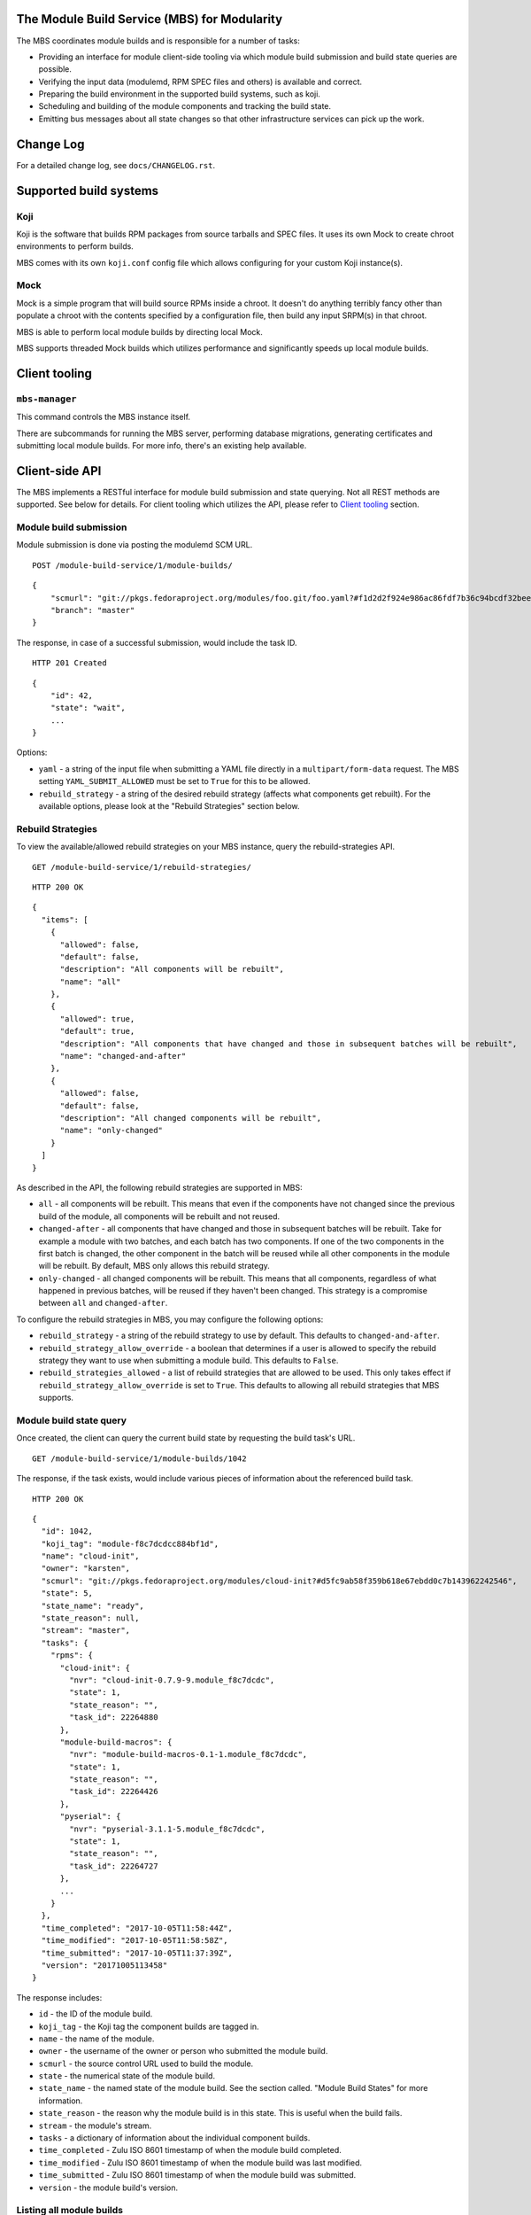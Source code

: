 The Module Build Service (MBS) for Modularity
=============================================

The MBS coordinates module builds and is responsible for a number of
tasks:

- Providing an interface for module client-side tooling via which module build
  submission and build state queries are possible.
- Verifying the input data (modulemd, RPM SPEC files and others) is available
  and correct.
- Preparing the build environment in the supported build systems, such as koji.
- Scheduling and building of the module components and tracking the build
  state.
- Emitting bus messages about all state changes so that other infrastructure
  services can pick up the work.


Change Log
==========

For a detailed change log, see ``docs/CHANGELOG.rst``.

Supported build systems
=======================

Koji
----

Koji is the software that builds RPM packages from source tarballs and
SPEC files. It uses its own Mock to create chroot environments to
perform builds.

MBS comes with its own ``koji.conf`` config file which allows configuring
for your custom Koji instance(s).

Mock
----

Mock is a simple program that will build source RPMs inside a chroot. It
doesn't do anything terribly fancy other than populate a chroot with the
contents specified by a configuration file, then build any input SRPM(s)
in that chroot.

MBS is able to perform local module builds by directing local Mock.

MBS supports threaded Mock builds which utilizes performance and
significantly speeds up local module builds.

_`Client tooling`
=================

``mbs-manager``
---------------

This command controls the MBS instance itself.

There are subcommands for running the MBS server, performing database
migrations, generating certificates and submitting local module
builds. For more info, there's an existing help available.

Client-side API
===============

The MBS implements a RESTful interface for module build submission and state
querying. Not all REST methods are supported. See below for details. For client
tooling which utilizes the API, please refer to `Client tooling`_ section.

Module build submission
-----------------------

Module submission is done via posting the modulemd SCM URL.

::

    POST /module-build-service/1/module-builds/

::

    {
        "scmurl": "git://pkgs.fedoraproject.org/modules/foo.git/foo.yaml?#f1d2d2f924e986ac86fdf7b36c94bcdf32beec15",
        "branch": "master"
    }

The response, in case of a successful submission, would include the task ID.

::

    HTTP 201 Created

::

    {
        "id": 42,
        "state": "wait",
        ...
    }

Options:

- ``yaml`` - a string of the input file when submitting a YAML file directly in a
  ``multipart/form-data`` request. The MBS setting ``YAML_SUBMIT_ALLOWED`` must be set to ``True``
  for this to be allowed.
- ``rebuild_strategy`` - a string of the desired rebuild strategy (affects what components get
  rebuilt). For the available options, please look at the "Rebuild Strategies" section below.


Rebuild Strategies
------------------

To view the available/allowed rebuild strategies on your MBS instance, query the rebuild-strategies
API.

::

    GET /module-build-service/1/rebuild-strategies/

::

    HTTP 200 OK

::

    {
      "items": [
        {
          "allowed": false,
          "default": false,
          "description": "All components will be rebuilt",
          "name": "all"
        },
        {
          "allowed": true,
          "default": true,
          "description": "All components that have changed and those in subsequent batches will be rebuilt",
          "name": "changed-and-after"
        },
        {
          "allowed": false,
          "default": false,
          "description": "All changed components will be rebuilt",
          "name": "only-changed"
        }
      ]
    }


As described in the API, the following rebuild strategies are supported in MBS:

- ``all`` - all components will be rebuilt. This means that even if the components have not changed
  since the previous build of the module, all components will be rebuilt and not reused.
- ``changed-after`` - all components that have changed and those in subsequent batches will be
  rebuilt. Take for example a module with two batches, and each batch has two components. If one of
  the two components in the first batch is changed, the other component in the batch will be reused
  while all other components in the module will be rebuilt. By default, MBS only allows this
  rebuild strategy.
- ``only-changed`` - all changed components will be rebuilt. This means that all components,
  regardless of what happened in previous batches, will be reused if they haven't been changed.
  This strategy is a compromise between ``all`` and ``changed-after``.

To configure the rebuild strategies in MBS, you may configure the following options:

- ``rebuild_strategy`` - a string of the rebuild strategy to use by default. This defaults to
  ``changed-and-after``.
- ``rebuild_strategy_allow_override`` - a boolean that determines if a user is allowed to specify
  the rebuild strategy they want to use when submitting a module build. This defaults to ``False``.
- ``rebuild_strategies_allowed`` - a list of rebuild strategies that are allowed to be used. This
  only takes effect if ``rebuild_strategy_allow_override`` is set to ``True``. This defaults to
  allowing all rebuild strategies that MBS supports.


Module build state query
------------------------

Once created, the client can query the current build state by requesting the
build task's URL.

::

    GET /module-build-service/1/module-builds/1042

The response, if the task exists, would include various pieces of information
about the referenced build task.

::

    HTTP 200 OK

::

    {
      "id": 1042,
      "koji_tag": "module-f8c7dcdcc884bf1d",
      "name": "cloud-init",
      "owner": "karsten",
      "scmurl": "git://pkgs.fedoraproject.org/modules/cloud-init?#d5fc9ab58f359b618e67ebdd0c7b143962242546",
      "state": 5,
      "state_name": "ready",
      "state_reason": null,
      "stream": "master",
      "tasks": {
        "rpms": {
          "cloud-init": {
            "nvr": "cloud-init-0.7.9-9.module_f8c7dcdc",
            "state": 1,
            "state_reason": "",
            "task_id": 22264880
          },
          "module-build-macros": {
            "nvr": "module-build-macros-0.1-1.module_f8c7dcdc",
            "state": 1,
            "state_reason": "",
            "task_id": 22264426
          },
          "pyserial": {
            "nvr": "pyserial-3.1.1-5.module_f8c7dcdc",
            "state": 1,
            "state_reason": "",
            "task_id": 22264727
          },
          ...
        }
      },
      "time_completed": "2017-10-05T11:58:44Z",
      "time_modified": "2017-10-05T11:58:58Z",
      "time_submitted": "2017-10-05T11:37:39Z",
      "version": "20171005113458"
    }

The response includes:

- ``id`` - the ID of the module build.
- ``koji_tag`` - the Koji tag the component builds are tagged in.
- ``name`` - the name of the module.
- ``owner`` - the username of the owner or person who submitted the module build.
- ``scmurl`` - the source control URL used to build the module.
- ``state`` - the numerical state of the module build.
- ``state_name`` - the named state of the module build. See the section called.
  "Module Build States" for more information.
- ``state_reason`` - the reason why the module build is in this state. This is useful
  when the build fails.
- ``stream`` - the module's stream.
- ``tasks`` - a dictionary of information about the individual component builds.
- ``time_completed`` - Zulu ISO 8601 timestamp of when the module build completed.
- ``time_modified`` - Zulu ISO 8601 timestamp of when the module build was last modified.
- ``time_submitted`` - Zulu ISO 8601 timestamp of when the module build was submitted.
- ``version`` - the module build's version.


Listing all module builds
-------------------------

The list of all tracked builds and their states can be obtained by
querying the "module-builds" resource.
There are a number of configurable GET parameters to change how the
module builds are displayed. These parameters are:

- ``verbose`` - Shows the builds with additional detail such as the modulemd
  and state trace (i.e. ``verbose=True``). This value defaults to ``False``.
- ``short`` - Shows the builds with a minimum amount of information
  (i.e. ``short=True``). This value defaults to ``False``.
- ``page`` - Specifies which page should be displayed (e.g. ``page=3``). This
  value defaults to 1.
- ``per_page`` - Specifies how many items per page should be displayed
  (e.g. ``per_page=20``). This value defaults to 10.
- ``order_by`` - a database column to order the API by in ascending order.
- ``order_desc_by`` - a database column to order the API by in descending order. This defaults to
  ``id``.

An example of querying the "module-builds" resource with the "per_page" and the "page"
parameters::

    GET /module-build-service/1/module-builds/?per_page=2&page=1

::

    HTTP 200 OK

::

    {
      "items": [
        {
          "id": 124,
          "koji_tag": "module-de66baf89b40367c",
          "name": "testmodule",
          "owner": "mprahl",
          "scmurl": "git://pkgs.fedoraproject.org/modules/testmodule?#86d9cfe53d20118d863ae051641fc3784d91d981",
          "state": 5,
          "state_name": "ready",
          "state_reason": null,
          "stream": "master",
          "tasks": {
            "rpms": {
              "ed": {
                "nvr": "ed-1.14.1-4.module_d2a2f5c8",
                "state": 1,
                "state_reason": "Reused component from previous module build",
                "task_id": 22267993
              },
              "mksh": {
                "nvr": "mksh-56b-1.module_d2a2f5c8",
                "state": 1,
                "state_reason": "Reused component from previous module build",
                "task_id": 22268059
              }
            }
          },
          "time_completed": "2017-10-05T18:45:56Z",
          "time_modified": "2017-10-05T18:46:10Z",
          "time_submitted": "2017-10-05T18:34:39Z",
          "version": "20171005183359"
        },
        {
          "id": 123,
          "koji_tag": "module-4620ad476f3d2b5c",
          "name": "testmodule",
          "owner": "mprahl",
          "scmurl": "git://pkgs.fedoraproject.org/modules/testmodule?#373bb6eccccbfebbcb222a2723e643e7095c7973",
          "state": 5,
          "state_name": "ready",
          "state_reason": null,
          "stream": "master",
          "tasks": {
            "rpms": {
              "ed": {
                "nvr": "ed-1.14.1-4.module_d2a2f5c8",
                "state": 1,
                "state_reason": "Reused component from previous module build",
                "task_id": 22267993
              },
              "mksh": {
                "nvr": "mksh-56b-1.module_d2a2f5c8",
                "state": 1,
                "state_reason": "Reused component from previous module build",
                "task_id": 22268059
              }
            }
          },
          "time_completed": "2017-10-05T18:45:50Z",
          "time_modified": "2017-10-05T18:46:01Z",
          "time_submitted": "2017-10-05T18:24:09Z",
          "version": "20171005182359"
        }
      ],
      "meta": {
        "first": "http://mbs.fedoraproject.org/module-build-service/1/module-builds/?per_page=2&page=1",
        "last": "http://mbs.fedoraproject.org/module-build-service/1/module-builds/?per_page=2&page=340",
        "next": "http://mbs.fedoraproject.org/module-build-service/1/module-builds/?per_page=2&page=2",
        "page": 1,
        "pages": 60,
        "per_page": 2,
        "prev": null,
        "total": 120
      }
    }


An example of querying the "module-builds" resource with the "verbose", "per_page", and the "page"
parameters::

    GET /module-build-service/1/module-builds/?per_page=2&page=1?verbose=true

::

    HTTP 200 OK

::

    {
      "items": [
        {
          "component_builds": [
            57047,
            57048
          ],
          "id": 124,
          "koji_tag": "module-de66baf89b40367c",
          "modulemd": "...."
          "name": "testmodule",
          "owner": "mprahl",
          "scmurl": "git://pkgs.fedoraproject.org/modules/testmodule?#86d9cfe53d20118d863ae051641fc3784d91d981",
          "state": 5,
          "state_name": "ready",
          "state_reason": null,
          "state_trace": [
            {
              "reason": null,
              "state": 1,
              "state_name": "wait",
              "time": "2017-10-05T18:34:50Z"
            },
            ...
          ],
          "state_url": "/module-build-service/1/module-builds/1053",
          "stream": "master",
          "tasks": {
            "rpms": {
              "ed": {
                "nvr": "ed-1.14.1-4.module_d2a2f5c8",
                "state": 1,
                "state_reason": "Reused component from previous module build",
                "task_id": 22267993
              },
              "mksh": {
                "nvr": "mksh-56b-1.module_d2a2f5c8",
                "state": 1,
                "state_reason": "Reused component from previous module build",
                "task_id": 22268059
              }
            }
          },
          "time_completed": "2017-10-05T18:45:56Z",
          "time_modified": "2017-10-05T18:46:10Z",
          "time_submitted": "2017-10-05T18:34:39Z",
          "version": "20171005183359"
        },
        {
          "component_builds": [
            57045,
            57046
          ],
          "id": 123,
          "koji_tag": "module-4620ad476f3d2b5c",
          "modulemd": "...."
          "name": "testmodule",
          "owner": "mprahl",
          "scmurl": "git://pkgs.fedoraproject.org/modules/testmodule?#373bb6eccccbfebbcb222a2723e643e7095c7973",
          "state": 5,
          "state_name": "ready",
          "state_reason": null,
          "state_trace": [
            {
              "reason": null,
              "state": 1,
              "state_name": "wait",
              "time": "2017-10-05T18:24:19Z"
            },
            ...
          ],
          "state_url": "/module-build-service/1/module-builds/1052",
          "stream": "master",
          "tasks": {
            "rpms": {
              "ed": {
                "nvr": "ed-1.14.1-4.module_d2a2f5c8",
                "state": 1,
                "state_reason": "Reused component from previous module build",
                "task_id": 22267993
              },
              "mksh": {
                "nvr": "mksh-56b-1.module_d2a2f5c8",
                "state": 1,
                "state_reason": "Reused component from previous module build",
                "task_id": 22268059
              }
            }
          },
          "time_completed": "2017-10-05T18:45:50Z",
          "time_modified": "2017-10-05T18:46:01Z",
          "time_submitted": "2017-10-05T18:24:09Z",
          "version": "20171005182359"
        }
      ],
      "meta": {
        "first": "http://mbs.fedoraproject.org/module-build-service/1/module-builds/?verbose=true&per_page=2&page=1",
        "last": "http://mbs.fedoraproject.org/module-build-service/1/module-builds/?verbose=true&per_page=2&page=340",
        "next": "http://mbs.fedoraproject.org/module-build-service/1/module-builds/?verbose=true&per_page=2&page=2",
        "page": 1,
        "pages": 120,
        "per_page": 2,
        "prev": null,
        "total": 60
      }
    }

Filtering module builds
-----------------------

The module builds can be filtered by a variety of GET parameters. Some of these
parameters include:

- ``batch``
- ``cg_build_koji_tag``
- ``completed_after`` - Zulu ISO 8601 format e.g. ``completed_after=2016-08-23T09:40:07Z``
- ``completed_before`` - Zulu ISO 8601 format e.g. ``completed_before=2016-08-22T09:40:07Z``
- ``koji_tag``
- ``modified_after`` - Zulu ISO 8601 format e.g. ``modified_after=2016-08-22T09:40:07Z``
- ``modified_before`` - Zulu ISO 8601 format e.g. ``modified_before=2016-08-23T09:40:07Z``
- ``name``
- ``new_repo_task_id``
- ``owner``
- ``rebuild_strategy``
- ``scmurl``
- ``state`` - Can be the state name or the state ID e.g. ``state=done``. This
  parameter can be given multiple times, in which case or-ing will be used.
- ``state_reason``
- ``stream``
- ``submitted_after`` - Zulu ISO 8601 format e.g. ``submitted_after=2016-08-22T09:40:07Z``
- ``submitted_before`` - Zulu ISO 8601 format e.g. ``submitted_before=2016-08-23T09:40:07Z``
- ``version``

An example of querying the "module-builds" resource with the "state",
and the "submitted_before" parameters::

    GET /module-build-service/1/module-builds/?state=done&submitted_before=2016-08-23T08:10:07Z

::

    HTTP 200 OK

::

    {
      "items": [
        {
          "id": 3,
          "state": 3,
          ...
        },
        {
          "id": 2,
          "state": 3,
          ...
        },
        {
          "id": 1,
          "state": 3,
          ...
        }
      ],
      "meta": {
        "first": "https://127.0.0.1:5000/module-build-service/1/module-builds/?per_page=10&page=1",
        "last": "https://127.0.0.1:5000/module-build-service/1/module-builds/?per_page=10&page=1",
        "page": 1,
        "pages": 1,
        "per_page": 3,
        "total": 3
      }

Component build state query
---------------------------

Getting particular component build is very similar to a module build query.

::

    GET /module-build-service/1/component-builds/1

The response, if the build exists, would include various pieces of information
about the referenced component build.

::

    HTTP 200 OK

::

    {
      "format": "rpms",
      "id": 854,
      "module_build": 42,
      "nvr": "pth-1-1",
      "package": "pth",
      "state": 1,
      "state_name": "COMPLETE",
      "state_reason": "",
      "task_id": 18367215
    }


The response includes:

- ``id`` - the ID of the component build.
- ``format`` - typically "rpms".
- ``nvr`` - the NVR of the component build.
- ``package`` - the package name.
- ``state`` - the numerical state of the component build.
- ``state_name`` - the named component build state and can be "COMPLETE",
  "FAILED", or "CANCELED".
- ``state_reason`` - the reason why the component build is in this state. This is useful
  when the build fails.
- ``task_id`` - the related task ID in the backend buildsystem.


Listing component builds
------------------------

An example of querying the "component-builds" resource without any additional
parameters::

    GET /module-build-service/1/component-builds/

::

    HTTP 200 OK

::

    {
      "items": [
        {
          "format": "rpms",
          "id": 854,
          "module_build": 42,
          "package": "pth",
          "state": 1,
          "state_name": "COMPLETE",
          "state_reason": "",
          "state_trace": [
            {
              "reason": "Submitted pth to Koji",
              "state": 0,
              "state_name": "init",
              "time": "2017-03-14T00:07:43Z"
            },
            {
              "reason": "",
              "state": 1,
              "state_name": "wait",
              "time": "2017-03-14T00:13:30Z"
            },
            {
              "reason": "",
              "state": 1,
              "state_name": "wait",
              "time": "2017-03-14T14:41:21Z"
            }
          ],
          "task_id": 18367215
        },
        ...
      ],
      "meta": {
        "first": "http://mbs.fedoraproject.org/module-build-service/1/component-builds/?per_page=10&page=1",
        "last": "http://mbs.fedoraproject.org/module-build-service/1/component-builds/?per_page=10&page=5604",
        "next": "http://mbs.fedoraproject.org/module-build-service/1/component-builds/?per_page=10&page=2",
        "page": 1,
        "pages": 5604,
        "per_page": 10,
        "prev": null,
        "total": 56033
      }
    }



Filtering component builds
--------------------------

The component builds can be filtered by a variety of GET parameters. Some of these
parameters include:

- ``batch``
- ``build_time_only`` - boolean e.g. "true" or "false"
- ``format``
- ``module_id`` or ``module_build``
- ``nvr``
- ``package``
- ``ref``
- ``scmurl``
- ``state`` - Can be the state name or the state ID. Koji states are used
  for resolving to IDs. This parameter can be given multiple times, in which
  case or-ing will be used.
- ``state_reason``
- ``tagged`` - boolean e.g. "true" or "false"
- ``tagged_in_final`` - boolean e.g. "true" or "false"
- ``task_id``


Listing about
-------------

This API shows information about the MBS server::

    GET /module-build-service/1/about/

::

    HTTP 200 OK

::

    {
      "auth_method": "oidc",
      "version": "1.3.26"
    }


HTTP Response Codes
-------------------

Possible response codes are for various requests include:

- HTTP 200 OK - The task exists and the query was successful.
- HTTP 201 Created - The module build task was successfully created.
- HTTP 400 Bad Request - The client's input isn't a valid request.
- HTTP 401 Unauthorized - No 'authorization' header found.
- HTTP 403 Forbidden - The SCM URL is not pointing to a whitelisted SCM server.
- HTTP 404 Not Found - The requested URL has no handler associated with it or
  the requested resource doesn't exist.
- HTTP 409 Conflict - The submitted module's NVR already exists.
- HTTP 422 Unprocessable Entity - The submitted modulemd file is not valid or
  the module components cannot be retrieved
- HTTP 500 Internal Server Error - An unknown error occured.
- HTTP 501 Not Implemented - The requested URL is valid but the handler isn't
  implemented yet.
- HTTP 503 Service Unavailable - The service is down, possibly for maintanance.

_`Module Build States`
----------------------

You can see the list of possible states with::

    from module_build_service.models import BUILD_STATES
    print(BUILD_STATES)

Here's a description of what each of them means:

init
~~~~

This is (obviously) the first state a module build enters.

When a user first submits a module build, it enters this state. We parse the
modulemd file, learn the NVR, and create a record for the module build.

Then, we validate that the components are available, and that we can fetch
them. If this is all good, then we set the build to the 'wait' state. If
anything goes wrong, we jump immediately to the 'failed' state.

wait
~~~~

Here, the scheduler picks up tasks in wait and switches to build immediately.
Eventually, we'll add throttling logic here so we don't submit too many
builds for the build system to handle.

build
~~~~~

The scheduler works on builds in this state. We prepare the buildroot, submit
builds for all the components, and wait for the results to come back.

done
~~~~

Once all components have succeeded, we set the top-level module build to 'done'.

failed
~~~~~~

If any of the component builds fail, then we set the top-level module
build to 'failed' also.

ready
~~~~~

This is a state to be set when a module is ready to be part of a
larger compose. perhaps it is set by an external service that knows
about the Grand Plan.

Bus messages
============

Supported messaging backends:

- fedmsg - Federated Messaging with ZeroMQ
- in_memory - Local/internal messaging only
- amq - Apache ActiveMQ

Message Topic
-------------

The suffix for message topics concerning changes in module state is
``module.state.change``. Currently, it is expected that these messages are sent
from koji or module_build_service_daemon, i.e. the topic is prefixed with
``*.buildsys.`` or ``*.module_build_service.``, respectively.

Message Body
------------

The message body is a dictionary with these fields:

``state``
~~~~~~~~~

This is the current state of the module, corresponding with the states
described above in `Module Build States`_.

``name``, ``version``, ``release``
~~~~~~~~~~~~~~~~~~~~~~~~~~~~~~~~~~

Name, version and release of the module.

``scmurl``
~~~~~~~~~~

Specifies the exact repository state from which a module is built.

E.g. ``"scmurl": "git://pkgs.stg.fedoraproject.org/modules/testmodule.git?#020ea37251df5019fde9e7899d2f7d7a987dfbf5"``

``topdir``
~~~~~~~~~~

The toplevel directory containing the trees for each architecture of a module.
This field is only present when a module finished building, i.e. with the
states 'done' or 'ready'.

Configuration
=============

MBS configures itself according to the environment where it runs + according to
the following rules (all of them are evaluated from top to bottom):

- DevConfiguration is the initial configuration chosen.
- If configuration file is found within its final installation location,
  ProdConfiguration is assumed.
- If Flask app running within mod_wsgi is detected,
  ProdConfiguration is assumed.
- If environment variables determining configuration file/section are found,
  they are used for configuration. Following environment variables are
  recognized:

    - ``MBS_CONFIG_FILE``: Overrides default configuration file location,
      typically ``/etc/module-build-service/config.py``.
    - ``MBS_CONFIG_SECTION``: Overrides configuration section.

  It is possible to set these values in httpd using ``SetEnv``,
  anywhere in ``/etc/profile.d/`` etc.

- If test-runtime environment is detected,
  TestConfiguration is used, otherwise...
- if ``MODULE_BUILD_SERVICE_DEVELOPER_ENV`` is set to some reasonable
  value, DevConfiguration is forced and ``config.py`` is used directly from the
  MBS's develop instance. For more information see ``docs/CONTRIBUTING.rst``.


Setting Up Kerberos + LDAP Authentication
=========================================

MBS defaults to using OIDC as its authentication mechanism. It additionally
supports Kerberos + LDAP, where Kerberos proves the user's identity and LDAP
is used to determine the user's group membership. To configure this, the following
must be set in ``/etc/module-build-service/config.py``:

- ``AUTH_METHOD`` must be set to ``'kerberos'``.
- ``KERBEROS_HTTP_HOST`` can override the hostname MBS will present itself as when
  performing Kerberos authentication. If this is not set, Python will try to guess the
  hostname of the server.
- ``KERBEROS_KEYTAB`` is the path to the keytab used by MBS. If this is not set,
  the environment variable ``KRB5_KTNAME`` will be used.
- ``LDAP_URI`` is the URI to connect to LDAP (e.g. ``'ldaps://ldap.domain.local:636'``
  or ``'ldap://ldap.domain.local'``).
- ``LDAP_GROUPS_DN`` is the distinguished name of the container or organizational unit where groups
  are located (e.g. ``'ou=groups,dc=domain,dc=local'``). MBS does not search the tree below the
  distinguished name specified here for security reasons because it ensures common names are
  unique.
- ``ALLOWED_GROUPS`` and ``ADMIN_GROUPS`` both need to declare the common name of the LDAP groups,
  not the distinguished name.

Development
===========

For help on setting up a development environment, see ``docs/CONTRIBUTING.rst``.

License
=======

MBS is licensed under MIT license. See LICENSE file for details.

Parts of MBS are licensed under 3-clause BSD license from:
https://github.com/projectatomic/atomic-reactor/blob/master/LICENSE
